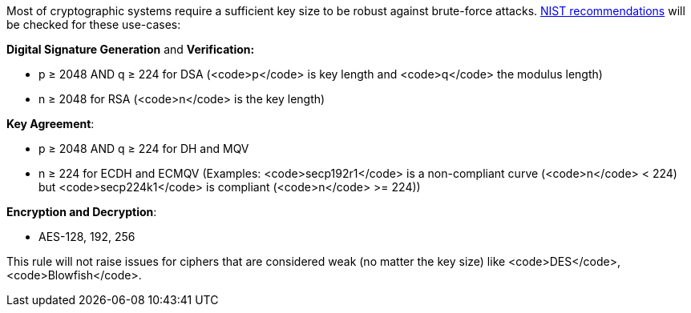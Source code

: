 Most of cryptographic systems require a sufficient key size to be robust against brute-force attacks.
https://nvlpubs.nist.gov/nistpubs/SpecialPublications/NIST.SP.800-131Ar2.pdf[NIST recommendations] will be checked for these use-cases:

*Digital Signature Generation* and *Verification:* 

* p ≥ 2048 AND q ≥ 224 for DSA (<code>p</code> is key length and <code>q</code> the modulus length)
* n ≥ 2048 for  RSA (<code>n</code> is the key length)

*Key Agreement*: 

* p ≥ 2048 AND q ≥ 224 for DH and MQV
* n ≥ 224 for ECDH and ECMQV  (Examples: <code>secp192r1</code> is a non-compliant curve (<code>n</code> < 224) but <code>secp224k1</code> is compliant (<code>n</code> >= 224))

*Encryption and Decryption*: 

* AES-128, 192, 256

This rule will not raise issues for ciphers that are considered weak (no matter the key size) like <code>DES</code>, <code>Blowfish</code>.
